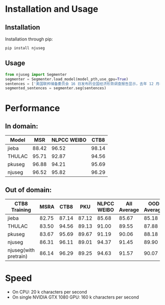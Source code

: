 * Installation and Usage
** Installation
Installation through pip:

#+BEGIN_SRC shell
pip install njuseg
#+END_SRC

** Usage
#+BEGIN_SRC python
from njuseg import Segmenter
segmenter = Segmenter.load_model(model_pth,use_gpu=True)
sentences = ['美国联邦储备委员会 16 日发布的全国经济形势调查报告显示，去年 12 月初至今年 1 月上旬，美国经济继续温和扩张，但美国企业对经济前景的乐观程度有所下降。','美联储注意到了市场对全球经济放缓等风险因素的担心，但当前美国经济发生衰退的风险并未上升。']
segmented_sentences = segmenter.seg(sentences)
#+END_SRC

* Performance
** In domain:

|--------+-------+-------------+-------|
| Model  |   MSR | NLPCC WEIBO |  CTB8 |
|--------+-------+-------------+-------|
| jieba  | 88.42 |       96.52 | 98.14 |
| THULAC | 95.71 |       92.87 | 94.56 |
| pkuseg | 96.88 |       94.21 | 95.69 |
| njuseg | 96.52 |       95.82 | 96.29 |
|--------+-------+-------------+-------|

** Out of domain:
|-----------------------+-------+-------+-------+-------------+-------------+-------------|
| CTB8 Training         |  MSRA |  CTB8 |   PKU | NLPCC WEIBO | All Average | OOD Average |
|-----------------------+-------+-------+-------+-------------+-------------+-------------|
| jieba                 | 82.75 | 87.14 | 87.12 |       85.68 |       85.67 |       85.18 |
| THULAC                | 83.50 | 94.56 | 89.13 |       91.00 |       89.55 |       87.88 |
| pkuseg                | 83.67 | 95.69 | 89.67 |       91.19 |       90.06 |       88.18 |
| njuseg                | 86.31 | 96.11 | 89.01 |       94.37 |       91.45 |       89.90 |
| njuseg(with pretrain) | 86.14 | 96.29 | 89.25 |       94.63 |       91.57 |       90.07 |
|-----------------------+-------+-------+-------+-------------+-------------+-------------|


* Speed
- On CPU: 20 k characters per second
- On single NVIDIA GTX 1080 GPU: 160 k characters per second
